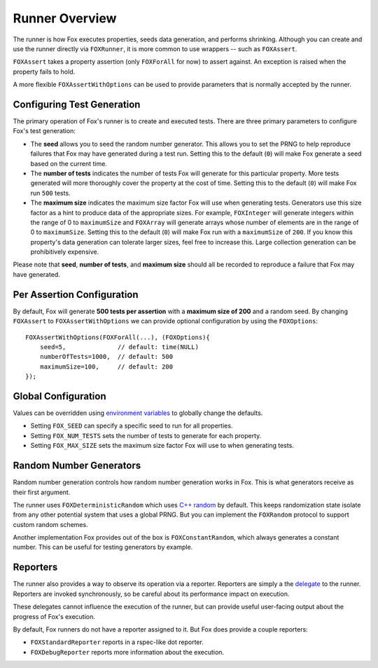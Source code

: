 .. highlight:: objective-c

Runner Overview
===============

The runner is how Fox executes properties, seeds data generation, and performs
shrinking. Although you can create and use the runner directly via
``FOXRunner``, it is more common to use wrappers -- such as ``FOXAssert``.

``FOXAssert`` takes a property assertion (only ``FOXForAll`` for now) to assert
against. An exception is raised when the property fails to hold.

A more flexible ``FOXAssertWithOptions`` can be used to provide parameters that
is normally accepted by the runner.

.. _Configuring Test Generation:

Configuring Test Generation
---------------------------

The primary operation of Fox's runner is to create and executed tests. There
are three primary parameters to configure Fox's test generation:

- The **seed** allows you to seed the random number generator. This allows you
  to set the PRNG to help reproduce failures that Fox may have generated during
  a test run.  Setting this to the default (``0``) will make Fox generate a
  seed based on the current time.
- The **number of tests** indicates the number of tests Fox will generate for
  this particular property. More tests generated will more thoroughly cover the
  property at the cost of time. Setting this to the default (``0``) will make
  Fox run ``500`` tests.
- The **maximum size** indicates the maximum size factor Fox will use when
  generating tests. Generators use this size factor as a hint to produce data
  of the appropriate sizes. For example, ``FOXInteger`` will generate integers
  within the range of 0 to ``maximumSize`` and ``FOXArray`` will generate
  arrays whose number of elements are in the range of 0 to ``maximumSize``.
  Setting this to the default (``0``) will make Fox run with a ``maximumSize``
  of ``200``.  If you know this property's data generation can tolerate larger
  sizes, feel free to increase this. Large collection generation can be
  prohibitively expensive.

Please note that **seed**, **number of tests**, and **maximum size** should all
be recorded to reproduce a failure that Fox may have generated.

Per Assertion Configuration
---------------------------

By default, Fox will generate **500 tests per assertion** with a **maximum size
of 200** and a random seed. By changing ``FOXAssert`` to ``FOXAssertWithOptions``
we can provide optional configuration by using the ``FOXOptions``::

    FOXAssertWithOptions(FOXForAll(...), (FOXOptions){
        seed=5,              // default: time(NULL)
        numberOfTests=1000,  // default: 500
        maximumSize=100,     // default: 200
    });

Global Configuration
--------------------

Values can be overridden using `environment variables`_ to globally change the
defaults.

- Setting ``FOX_SEED`` can specify a specific seed to run for all properties.
- Setting ``FOX_NUM_TESTS`` sets the number of tests to generate for each
  property.
- Setting ``FOX_MAX_SIZE`` sets the maximum size factor Fox will use to when
  generating tests.

.. _environment variables: http://nshipster.com/launch-arguments-and-environment-variables/

.. _Random Number Generators:

Random Number Generators
------------------------

Random number generation controls how random number generation works in Fox.
This is what generators receive as their first argument.

The runner uses ``FOXDeterministicRandom`` which uses `C++ random`_ by default.
This keeps randomization state isolate from any other potential system that
uses a global PRNG. But you can implement the ``FOXRandom`` protocol to support
custom random schemes.

Another implementation Fox provides out of the box is
``FOXConstantRandom``, which always generates a constant number. This can be
useful for testing generators by example.

.. _C++ random: http://www.cplusplus.com/reference/random/

.. _Reporters:

Reporters
---------

The runner also provides a way to observe its operation via a reporter.
Reporters are simply a the `delegate`_ to the runner. Reporters are invoked
synchronously, so be careful about its performance impact on execution.

These delegates cannot influence the execution of the runner, but can provide
useful user-facing output about the progress of Fox's execution.

By default, Fox runners do not have a reporter assigned to it. But Fox does
provide a couple reporters:

- ``FOXStandardReporter`` reports in a rspec-like dot reporter.
- ``FOXDebugReporter`` reports more information about the execution.

.. _delegate: https://developer.apple.com/library/ios/documentation/general/conceptual/CocoaEncyclopedia/DelegatesandDataSources/DelegatesandDataSources.html

